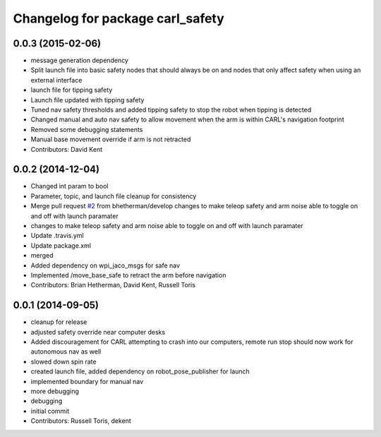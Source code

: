 ^^^^^^^^^^^^^^^^^^^^^^^^^^^^^^^^^
Changelog for package carl_safety
^^^^^^^^^^^^^^^^^^^^^^^^^^^^^^^^^

0.0.3 (2015-02-06)
------------------
* message generation dependency
* Split launch file into basic safety nodes that should always be on and nodes that only affect safety when using an external interface
* launch file for tipping safety
* Launch file updated with tipping safety
* Tuned nav safety thresholds and added tipping safety to stop the robot when tipping is detected
* Changed manual and auto nav safety to allow movement when the arm is within CARL's navigation footprint
* Removed some debugging statements
* Manual base movement override if arm is not retracted
* Contributors: David Kent

0.0.2 (2014-12-04)
------------------
* Changed int param to bool
* Parameter, topic, and launch file cleanup for consistency
* Merge pull request `#2 <https://github.com/WPI-RAIL/carl_safety/issues/2>`_ from bhetherman/develop
  changes to make teleop safety and arm noise able to toggle on and off with launch paramater
* changes to make teleop safety and arm noise able to toggle on and off with launch paramater
* Update .travis.yml
* Update package.xml
* merged
* Added dependency on wpi_jaco_msgs for safe nav
* Implemented /move_base_safe to retract the arm before navigation
* Contributors: Brian Hetherman, David Kent, Russell Toris

0.0.1 (2014-09-05)
------------------
* cleanup for release
* adjusted safety override near computer desks
* Added discouragement for CARL attempting to crash into our computers, remote run stop should now work for autonomous nav as well
* slowed down spin rate
* created launch file, added dependency on robot_pose_publisher for launch
* implemented boundary for manual nav
* more debugging
* debugging
* initial commit
* Contributors: Russell Toris, dekent
